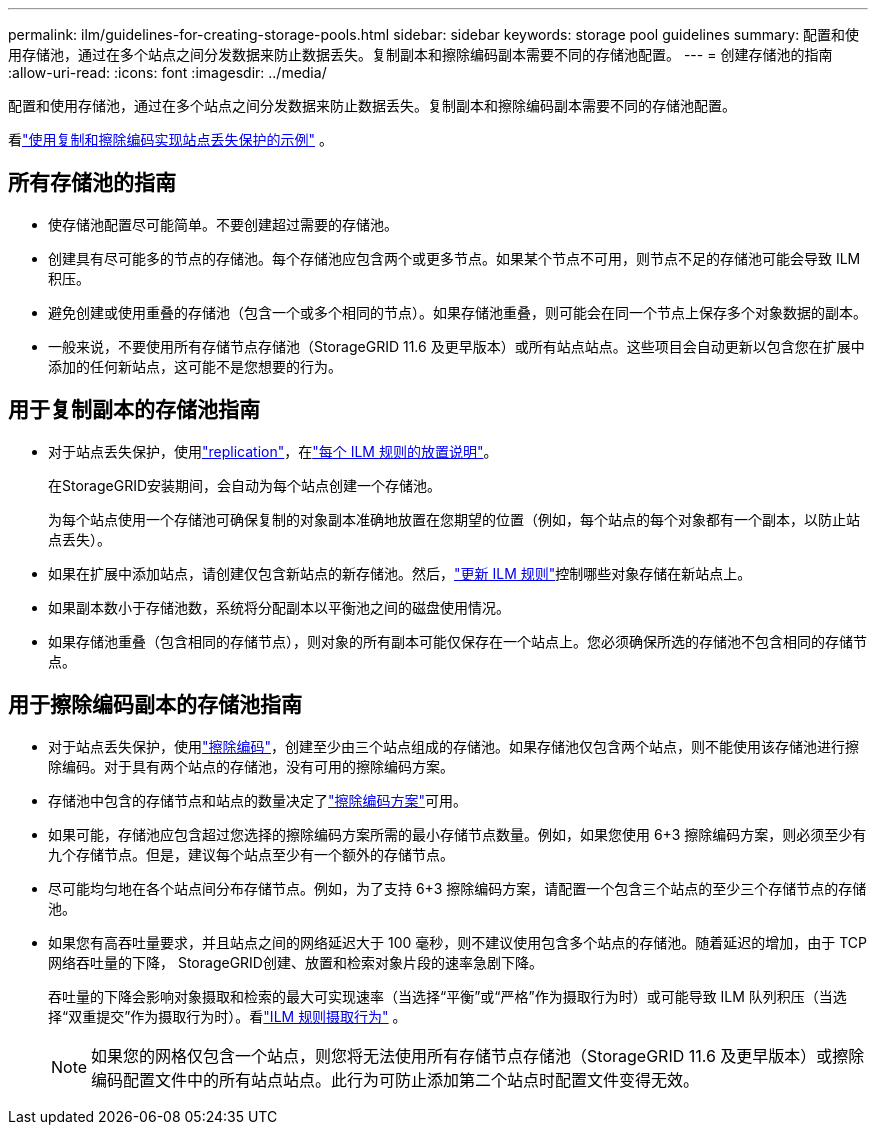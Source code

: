 ---
permalink: ilm/guidelines-for-creating-storage-pools.html 
sidebar: sidebar 
keywords: storage pool guidelines 
summary: 配置和使用存储池，通过在多个站点之间分发数据来防止数据丢失。复制副本和擦除编码副本需要不同的存储池配置。 
---
= 创建存储池的指南
:allow-uri-read: 
:icons: font
:imagesdir: ../media/


[role="lead"]
配置和使用存储池，通过在多个站点之间分发数据来防止数据丢失。复制副本和擦除编码副本需要不同的存储池配置。

看link:using-multiple-storage-pools-for-cross-site-replication.html["使用复制和擦除编码实现站点丢失保护的示例"] 。



== 所有存储池的指南

* 使存储池配置尽可能简单。不要创建超过需要的存储池。
* 创建具有尽可能多的节点的存储池。每个存储池应包含两个或更多节点。如果某个节点不可用，则节点不足的存储池可能会导致 ILM 积压。
* 避免创建或使用重叠的存储池（包含一个或多个相同的节点）。如果存储池重叠，则可能会在同一个节点上保存多个对象数据的副本。
* 一般来说，不要使用所有存储节点存储池（StorageGRID 11.6 及更早版本）或所有站点站点。这些项目会自动更新以包含您在扩展中添加的任何新站点，这可能不是您想要的行为。




== 用于复制副本的存储池指南

* 对于站点丢失保护，使用link:what-replication-is.html["replication"]，在link:create-ilm-rule-define-placements.html["每个 ILM 规则的放置说明"]。
+
在StorageGRID安装期间，会自动为每个站点创建一个存储池。

+
为每个站点使用一个存储池可确保复制的对象副本准确地放置在您期望的位置（例如，每个站点的每个对象都有一个副本，以防止站点丢失）。

* 如果在扩展中添加站点，请创建仅包含新站点的新存储池。然后，link:working-with-ilm-rules-and-ilm-policies.html#edit-an-ilm-rule["更新 ILM 规则"]控制哪些对象存储在新站点上。
* 如果副本数小于存储池数，系统将分配副本以平衡池之间的磁盘使用情况。
* 如果存储池重叠（包含相同的存储节点），则对象的所有副本可能仅保存在一个站点上。您必须确保所选的存储池不包含相同的存储节点。




== 用于擦除编码副本的存储池指南

* 对于站点丢失保护，使用link:what-erasure-coding-is.html["擦除编码"]，创建至少由三个站点组成的存储池。如果存储池仅包含两个站点，则不能使用该存储池进行擦除编码。对于具有两个站点的存储池，没有可用的擦除编码方案。
* 存储池中包含的存储节点和站点的数量决定了link:what-erasure-coding-schemes-are.html["擦除编码方案"]可用。
* 如果可能，存储池应包含超过您选择的擦除编码方案所需的最小存储节点数量。例如，如果您使用 6+3 擦除编码方案，则必须至少有九个存储节点。但是，建议每个站点至少有一个额外的存储节点。
* 尽可能均匀地在各个站点间分布存储节点。例如，为了支持 6+3 擦除编码方案，请配置一个包含三个站点的至少三个存储节点的存储池。
* 如果您有高吞吐量要求，并且站点之间的网络延迟大于 100 毫秒，则不建议使用包含多个站点的存储池。随着延迟的增加，由于 TCP 网络吞吐量的下降， StorageGRID创建、放置和检索对象片段的速率急剧下降。
+
吞吐量的下降会影响对象摄取和检索的最大可实现速率（当选择“平衡”或“严格”作为摄取行为时）或可能导致 ILM 队列积压（当选择“双重提交”作为摄取行为时）。看link:what-ilm-rule-is.html#ilm-rule-ingest-behavior["ILM 规则摄取行为"] 。

+

NOTE: 如果您的网格仅包含一个站点，则您将无法使用所有存储节点存储池（StorageGRID 11.6 及更早版本）或擦除编码配置文件中的所有站点站点。此行为可防止添加第二个站点时配置文件变得无效。


